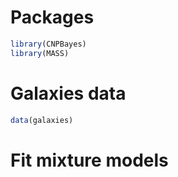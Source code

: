 * Packages

#+begin_src R :tangle scripts/marginal_lik.R
library(CNPBayes)
library(MASS)
#+end_src 

* Galaxies data

#+begin_src R :tangle scripts/marginal_lik.R
data(galaxies)
#+end_src 

* Fit mixture models 

#+begin_src R 


#+end_src
